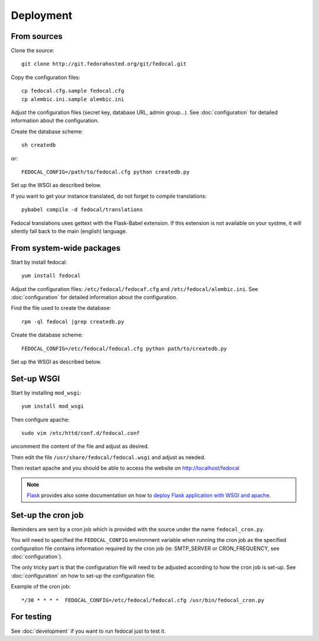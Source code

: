 Deployment
==========

From sources
------------

Clone the source::

 git clone http://git.fedorahosted.org/git/fedocal.git


Copy the configuration files::

  cp fedocal.cfg.sample fedocal.cfg
  cp alembic.ini.sample alembic.ini

Adjust the configuration files (secret key, database URL, admin group...).
See :doc:`configuration` for detailed information about the configuration.


Create the database scheme::

   sh createdb

or::

   FEDOCAL_CONFIG=/path/to/fedocal.cfg python createdb.py

Set up the WSGI as described below.

If you want to get your instance translated, do not forget to compile translations::

   pybabel compile -d fedocal/translations

Fedocal translations uses gettext with the Flask-Babel extension. If this
extension is not available on your systme, it will silently fall back to
the main (english) language.


From system-wide packages
-------------------------

Start by install fedocal::

  yum install fedocal

Adjust the configuration files: ``/etc/fedocal/fedocaf.cfg`` and
``/etc/fedocal/alembic.ini``.
See :doc:`configuration` for detailed information about the configuration.

Find the file used to create the database::

  rpm -ql fedocal |grep createdb.py

Create the database scheme::

   FEDOCAL_CONFIG=/etc/fedocal/fedocal.cfg python path/to/createdb.py

Set up the WSGI as described below.


Set-up WSGI
-----------

Start by installing ``mod_wsgi``::

  yum install mod_wsgi


Then configure apache::

 sudo vim /etc/httd/conf.d/fedocal.conf

uncomment the content of the file and adjust as desired.


Then edit the file ``/usr/share/fedocal/fedocal.wsgi`` and
adjust as needed.


Then restart apache and you should be able to access the website on
http://localhost/fedocal


.. note:: `Flask <http://flask.pocoo.org/>`_ provides also  some documentation
          on how to `deploy Flask application with WSGI and apache
          <http://flask.pocoo.org/docs/deploying/mod_wsgi/>`_.


Set-up the cron job
-------------------

Reminders are sent by a cron job which is provided with the source under
the name ``fedocal_cron.py``.

You will need to specified the ``FEDOCAL_CONFIG`` environment variable
when running the cron job as the specified configuration file contains
information required by the cron job (ie: SMTP_SERVER or CRON_FREQUENCY,
see :doc:`configuration`).

The only tricky part is that the configuration file will need to be
adjusted according to how the cron job is set-up. See :doc:`configuration`
on how to set-up the configuration file.

Example of the cron job:

::

 */30 * * * *  FEDOCAL_CONFIG=/etc/fedocal/fedocal.cfg /usr/bin/fedocal_cron.py



For testing
-----------

See :doc:`development` if you want to run fedocal just to test it.

